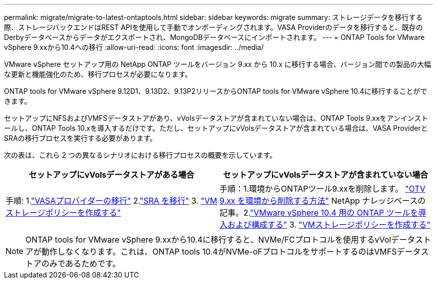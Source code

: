 ---
permalink: migrate/migrate-to-latest-ontaptools.html 
sidebar: sidebar 
keywords: migrate 
summary: ストレージデータを移行する際、ストレージバックエンドはREST APIを使用して手動でオンボーディングされます。VASA Providerのデータを移行すると、既存のDerbyデータベースからデータがエクスポートされ、MongoDBデータベースにインポートされます。 
---
= ONTAP Tools for VMware vSphere 9.xxから10.4への移行
:allow-uri-read: 
:icons: font
:imagesdir: ../media/


[role="lead"]
VMware vSphere セットアップ用の NetApp ONTAP ツールをバージョン 9.xx から 10.x に移行する場合、バージョン間での製品の大幅な更新と機能強化のため、移行プロセスが必要になります。

ONTAP tools for VMware vSphere 9.12D1、9.13D2、9.13P2リリースからONTAP tools for VMware vSphere 10.4に移行することができます。

セットアップにNFSおよびVMFSデータストアがあり、vVolsデータストアが含まれていない場合は、ONTAP Tools 9.xxをアンインストールし、ONTAP Tools 10.xを導入するだけです。ただし、セットアップにvVolsデータストアが含まれている場合は、VASA ProviderとSRAの移行プロセスを実行する必要があります。

次の表は、これら 2 つの異なるシナリオにおける移行プロセスの概要を示しています。

|===
| *セットアップにvVolsデータストアがある場合* | *セットアップにvVolsデータストアが含まれていない場合* 


| 手順: 1.link:../migrate/sra-vasa-migration.html["VASAプロバイダーの移行"] 2.link:../migrate/sra-vasa-migration.html["SRA を移行"] 3.  https://techdocs.broadcom.com/us/en/vmware-cis/vsphere/vsphere/8-0/vsphere-storage-8-0/storage-policy-based-management-in-vsphere/creating-and-managing-vsphere-storage-policies.html["VMストレージポリシーを作成する"] | 手順：1.環境からONTAPツール9.xxを削除します。  https://kb.netapp.com/data-mgmt/OTV/VSC_Kbs/OTV_How_to_remove_OTV_9_12_from_your_environment["OTV 9.xx を環境から削除する方法"] NetApp ナレッジベースの記事。2.link:../deploy/quick-start.html["VMware vSphere 10.4 用の ONTAP ツールを導入および構成する"] 3.  https://techdocs.broadcom.com/us/en/vmware-cis/vsphere/vsphere/8-0/vsphere-storage-8-0/storage-policy-based-management-in-vsphere/creating-and-managing-vsphere-storage-policies.html["VMストレージポリシーを作成する"] 
|===

NOTE: ONTAP tools for VMware vSphere 9.xxから10.4に移行すると、NVMe/FCプロトコルを使用するvVolデータストアが動作しなくなります。これは、ONTAP tools 10.4がNVMe-oFプロトコルをサポートするのはVMFSデータストアのみであるためです。
